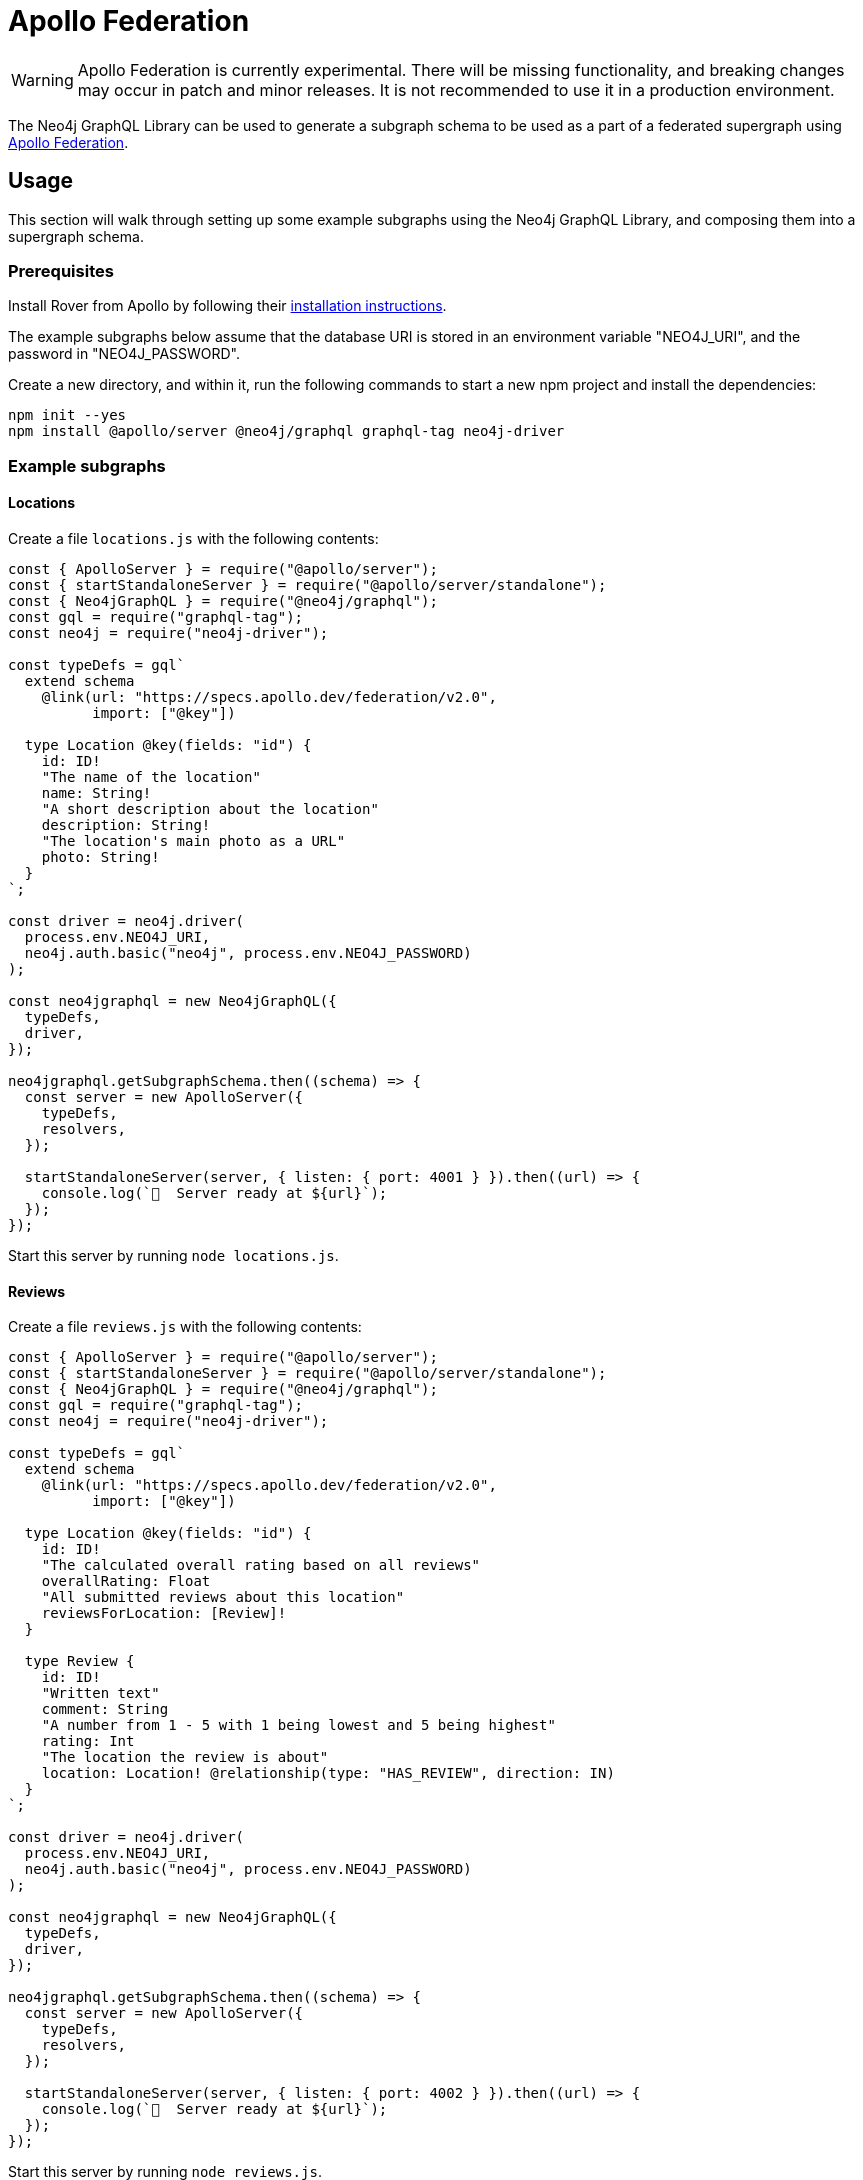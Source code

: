 [[apollo-federation]]
= Apollo Federation

WARNING: Apollo Federation is currently experimental. There will be missing functionality, and breaking changes may occur in patch and minor releases. It is not recommended to use it in a production environment.

The Neo4j GraphQL Library can be used to generate a subgraph schema to be used as a part of a federated supergraph using https://www.apollographql.com/apollo-federation/[Apollo Federation].

== Usage

This section will walk through setting up some example subgraphs using the Neo4j GraphQL Library, and composing them into a supergraph schema.

=== Prerequisites

Install Rover from Apollo by following their https://www.apollographql.com/docs/rover/getting-started[installation instructions].

The example subgraphs below assume that the database URI is stored in an environment variable "NEO4J_URI", and the password in "NEO4J_PASSWORD".

Create a new directory, and within it, run the following commands to start a new npm project and install the dependencies:

[source, bash, indent=0]
----
npm init --yes
npm install @apollo/server @neo4j/graphql graphql-tag neo4j-driver
----

=== Example subgraphs

==== Locations

Create a file `locations.js` with the following contents:

[source, javascript, indent=0]
----
const { ApolloServer } = require("@apollo/server");
const { startStandaloneServer } = require("@apollo/server/standalone");
const { Neo4jGraphQL } = require("@neo4j/graphql");
const gql = require("graphql-tag");
const neo4j = require("neo4j-driver");

const typeDefs = gql`
  extend schema
    @link(url: "https://specs.apollo.dev/federation/v2.0",
          import: ["@key"])

  type Location @key(fields: "id") {
    id: ID!
    "The name of the location"
    name: String!
    "A short description about the location"
    description: String!
    "The location's main photo as a URL"
    photo: String!
  }
`;

const driver = neo4j.driver(
  process.env.NEO4J_URI,
  neo4j.auth.basic("neo4j", process.env.NEO4J_PASSWORD)
);

const neo4jgraphql = new Neo4jGraphQL({
  typeDefs,
  driver,
});

neo4jgraphql.getSubgraphSchema.then((schema) => {
  const server = new ApolloServer({
    typeDefs,
    resolvers,
  });

  startStandaloneServer(server, { listen: { port: 4001 } }).then((url) => {
    console.log(`🚀  Server ready at ${url}`);
  });
});
----

Start this server by running `node locations.js`.

==== Reviews

Create a file `reviews.js` with the following contents:

[source, javascript, indent=0]
----
const { ApolloServer } = require("@apollo/server");
const { startStandaloneServer } = require("@apollo/server/standalone");
const { Neo4jGraphQL } = require("@neo4j/graphql");
const gql = require("graphql-tag");
const neo4j = require("neo4j-driver");

const typeDefs = gql`
  extend schema
    @link(url: "https://specs.apollo.dev/federation/v2.0",
          import: ["@key"])

  type Location @key(fields: "id") {
    id: ID!
    "The calculated overall rating based on all reviews"
    overallRating: Float
    "All submitted reviews about this location"
    reviewsForLocation: [Review]!
  }

  type Review {
    id: ID!
    "Written text"
    comment: String
    "A number from 1 - 5 with 1 being lowest and 5 being highest"
    rating: Int
    "The location the review is about"
    location: Location! @relationship(type: "HAS_REVIEW", direction: IN)
  }
`;

const driver = neo4j.driver(
  process.env.NEO4J_URI,
  neo4j.auth.basic("neo4j", process.env.NEO4J_PASSWORD)
);

const neo4jgraphql = new Neo4jGraphQL({
  typeDefs,
  driver,
});

neo4jgraphql.getSubgraphSchema.then((schema) => {
  const server = new ApolloServer({
    typeDefs,
    resolvers,
  });

  startStandaloneServer(server, { listen: { port: 4002 } }).then((url) => {
    console.log(`🚀  Server ready at ${url}`);
  });
});
----

Start this server by running `node reviews.js`.

=== Supergraph composition

Create a new file, `supergraph.yaml`

[source, yaml, indent=0]
----
federation_version: 2
subgraphs:
  locations:
    routing_url: http://localhost:4001/
    schema:
      subgraph_url: http://localhost:4001/
  reviews:
    routing_url: http://localhost:4002/
    schema:
      subgraph_url: http://localhost:4002/
----

In the same directory, execute the following command to generate the supergraph schema:

[source, bash, indent=0]
----
rover supergraph compose --config supergraph.yaml > supergraph.graphql
----

Finally, execute the following commands to download Apollo Router and start the supergraph server:

[source, bash, indent=0]
----
curl -sSL https://router.apollo.dev/download/nix/latest | sh
./router --dev --supergraph supergraph.graphql
----

You should now be able to navigate to http://127.0.0.1:4000/ in a web browser to access Apollo Sandbox and query the supergraph.
